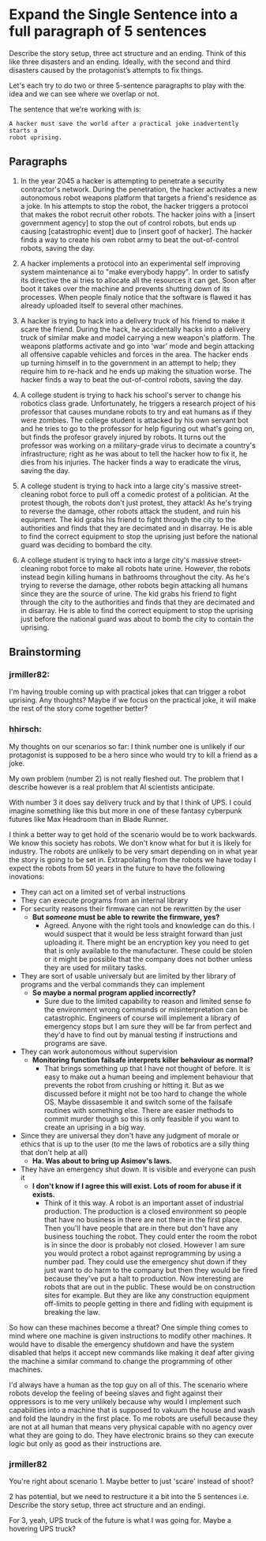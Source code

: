 * Expand the Single Sentence into a full paragraph of 5 sentences

Describe the story setup, three act structure and an ending. Think of this like
three disasters and an ending. Ideally, with the second and third disasters
caused by the protagonist’s attempts to fix things.


Let's each try to do two or three 5-sentence paragraphs to play with the idea
and we can see where we overlap or not.

The sentence that we're working with is:

=A hacker must save the world after a practical joke inadvertently starts a
robot uprising.=

** Paragraphs

1. In the year 2045 a hacker is attempting to penetrate a security contractor's
   network. During the penetration, the hacker activates a new autonomous robot
   weapons platform that targets a friend's residence as a joke. In his attempts
   to stop the robot, the hacker triggers a protocol that makes the robot
   recruit other robots. The hacker joins with a [insert government agency] to
   stop the out of control robots, but ends up causing [catastrophic event] due
   to [insert goof of hacker]. The hacker finds a way to create his own robot
   army to beat the out-of-control robots, saving the day.
 
2. A hacker implements a protocol into an experimental self improving system
   maintenance ai to "make everybody happy". In order to satisfy its directive
   the ai tries to allocate all the resources it can get. Soon after boot it
   takes over the machine and prevents shutting down of its processes. When
   people finaly notice that the software is flawed it has already uploaded
   itself to several other machines.

3. A hacker is trying to hack into a delivery truck of his friend to make it
   scare the friend. During the hack, he accidentally hacks into a delivery
   truck of similar make and model carrying a new weapon's platform. The weapons
   platforms activate and go into 'war' mode and begin attacking all offensive
   capable vehicles and forces in the area. The hacker ends up turning himself
   in to the government in an attempt to help; they require him to re-hack and
   he ends up making the situation worse. The hacker finds a way to beat the
   out-of-control robots, saving the day.

4. A college student is trying to hack his school's server to change his
   robotics class grade. Unfortunately, he triggers a research project of his
   professor that causes mundane robots to try and eat humans as if they were
   zombies. The college student is attacked by his own servant bot and he tries
   to go to the professor for help figuring out what's going on, but finds the
   profesor gravely injured by robots. It turns out the professor was working on
   a military-grade virus to decimate a country's infrastructure; right as he
   was about to tell the hacker how to fix it, he dies from his injuries. The
   hacker finds a way to eradicate the virus, saving the day.

5. A college student is trying to hack into a large city's massive
   street-cleaning robot force to pull off a comedic protest of a politician. At
   the protest though, the robots don't just protest, they attack! As he's
   trying to reverse the damage, other robots attack the student, and ruin his
   equipment. The kid grabs his friend to fight through the city to the
   authorities and finds that they are decimated and in disarray. He is able to
   find the correct equipment to stop the uprising just before the national
   guard was deciding to bombard the city.

6. A college student is trying to hack into a large city's massive
   street-cleaning robot force to make all robots hate urine. However, the
   robots instead begin killing humans in bathrooms throughout the city. As he's
   trying to reverse the damage, other robots begin attacking all humans since
   they are the source of urine. The kid grabs his friend to fight through the
   city to the authorities and finds that they are decimated and in disarray. He
   is able to find the correct equipment to stop the uprising just before the
   national guard was about to bomb the city to contain the uprising.

** Brainstorming

*** jrmiller82:

I'm having trouble coming up with practical jokes that can trigger a robot
uprising.  Any thoughts?  Maybe if we focus on the practical joke, it will
make the rest of the story come together better?

*** hhirsch:

My thoughts on our scenarios so far: I think number one is unlikely if our
protagonist is supposed to be a hero since who would try to kill a friend as
a joke.

My own problem (number 2) is not really fleshed out. The problem that I
describe however is a real problem that AI scientists anticipate.

With number 3 it does say delivery truck and by that I think of UPS. I could
imagine something like this but more in one of these fantasy cyberpunk
futures like Max Headroom than in Blade Runner. 

I think a better way to get hold of the scenario would be to work backwards.
We know this society has robots. We don't know what for but it is likely for
industry. The robots are unlikely to be very smart depending on in what year
the story is going to be set in. Extrapolating from the robots we have today
I expect the robots from 50 years in the future to have the following
inovations: 

- They can act on a limited set of verbal instructions
- They can execute programs from an internal library
- For security reasons their firmware can not be rewritten by the user
  - *But /someone/ must be able to rewrite the firmware, yes?*
    - Agreed. Anyone with the right tools and knowledge can do this. I would suspect
      that it would be less straight forward than just uploading it. There might be
      an encryption key you need to get that is only available to the manufacturer.
      These could be stolen or it might be possible that the company does not bother
      unless they are used for military tasks.
- They are sort of usable universaly but are limited by ther library of programs
  and the verbal commands they can implement
  - *So maybe a normal program applied incorrectly?*
    - Sure due to the limited capability to reason and limited sense fo the environment wrong
      commands or misinterpretation can be catastrophic. Engineers of course will
      implement a library of emergency stops but I am sure they will be far from
      perfect and they'd have to find out by manual testing if instructions and
      programs are save.
- They can work autonomous without supervision
  - *Monitoring function failsafe interprets killer behaviour as normal?*
    - That brings something up that I have not thought of before. It is easy to make out
      a human beeing and implement behaviour that prevents the robot from crushing or hitting it.
      But as we discussed before it might not be too hard to change the whole OS. Maybe dissasemble
      it and switch some of the failsafe routines with something else. There are easier methods
      to commit murder though so this is only feasible if you want to create an uprising in a big way.
- Since they are universal they don't have any judgment of morale or ethics
  that is up to the user (to me the laws of robotics are a silly thing that
  don't help at all)
  - *Ha. Was about to bring up Asimov's laws.*
- They have an emergency shut down. It is visible and everyone can push it
  - *I don't know if I agree this will exist. Lots of room for abuse if it
    exists.*
    - Think of it this way. A robot is an important asset of industrial production. 
      The production is a closed environment so people that have no business in there
      are not there in the first place. Then you'll have people that are in there
      but don't have any business touching the robot. They could enter the room the
      robot is in since the door is probably not closed. However I am sure you would
      protect a robot against reprogramming by using a number pad. They could use the
      emergency shut down if they just want to do harm to the company but then they
      would be fired because they've put a halt to production. Now interesting are 
      robots that are out in the public. These would be on construction sites for
      example. But they are like any construction equipment off-limits to people
      getting in there and fidling with equipment is breaking the law.

So how can these machines become a threat?  One simple thing comes to mind
where one machine is given instructions to modify other machines. It would
have to disable the emergency shutdown and have the system disabled that
helps it accept new commands like making it deaf after giving the machine a
similar command to change the programming of other machines.

I'd always have a human as the top guy on all of this. The scenario where
robots develop the feeling of beeing slaves and fight against their oppressors
is to me very unlikely because why would I implement such capabilities into
a machine that is supposed to vakuum the house and wash and fold the laundry
in the first place. To me robots are usefull because they are not at all human
that means very physical capable with no agency over what they are going to
do. They have electronic brains so they can execute logic but only as good as
their instructions are.

*** jrmiller82

You're right about scenario 1. Maybe better to just 'scare' instead of shoot?

2 has potential, but we need to restructure it a bit into the 5 sentences
i.e. Describe the story setup, three act structure and an endingi.  

For 3, yeah, UPS truck of the future is what I was going for.  Maybe a
hovering UPS truck?

